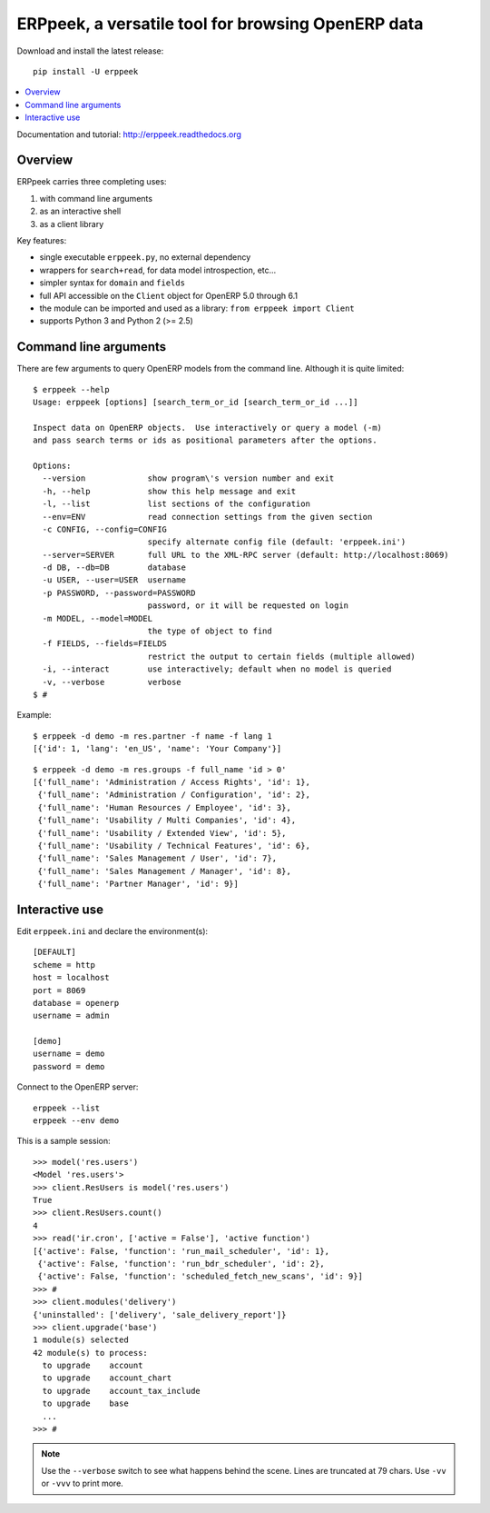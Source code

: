 ===================================================
ERPpeek, a versatile tool for browsing OpenERP data
===================================================

Download and install the latest release::

    pip install -U erppeek

.. contents::
   :local:
   :backlinks: top

Documentation and tutorial: http://erppeek.readthedocs.org


Overview
--------

ERPpeek carries three completing uses:

(1) with command line arguments
(2) as an interactive shell
(3) as a client library


Key features:

- single executable ``erppeek.py``, no external dependency
- wrappers for ``search+read``, for data model introspection, etc...
- simpler syntax for ``domain`` and ``fields``
- full API accessible on the ``Client`` object for OpenERP 5.0 through 6.1
- the module can be imported and used as a library: ``from erppeek import Client``
- supports Python 3 and Python 2 (>= 2.5)



.. _command-line:

Command line arguments
----------------------

There are few arguments to query OpenERP models from the command line.
Although it is quite limited::

    $ erppeek --help
    Usage: erppeek [options] [search_term_or_id [search_term_or_id ...]]

    Inspect data on OpenERP objects.  Use interactively or query a model (-m)
    and pass search terms or ids as positional parameters after the options.

    Options:
      --version             show program\'s version number and exit
      -h, --help            show this help message and exit
      -l, --list            list sections of the configuration
      --env=ENV             read connection settings from the given section
      -c CONFIG, --config=CONFIG
                            specify alternate config file (default: 'erppeek.ini')
      --server=SERVER       full URL to the XML-RPC server (default: http://localhost:8069)
      -d DB, --db=DB        database
      -u USER, --user=USER  username
      -p PASSWORD, --password=PASSWORD
                            password, or it will be requested on login
      -m MODEL, --model=MODEL
                            the type of object to find
      -f FIELDS, --fields=FIELDS
                            restrict the output to certain fields (multiple allowed)
      -i, --interact        use interactively; default when no model is queried
      -v, --verbose         verbose
    $ #


Example::

    $ erppeek -d demo -m res.partner -f name -f lang 1
    [{'id': 1, 'lang': 'en_US', 'name': 'Your Company'}]

::

    $ erppeek -d demo -m res.groups -f full_name 'id > 0'
    [{'full_name': 'Administration / Access Rights', 'id': 1},
     {'full_name': 'Administration / Configuration', 'id': 2},
     {'full_name': 'Human Resources / Employee', 'id': 3},
     {'full_name': 'Usability / Multi Companies', 'id': 4},
     {'full_name': 'Usability / Extended View', 'id': 5},
     {'full_name': 'Usability / Technical Features', 'id': 6},
     {'full_name': 'Sales Management / User', 'id': 7},
     {'full_name': 'Sales Management / Manager', 'id': 8},
     {'full_name': 'Partner Manager', 'id': 9}]



.. _interactive-mode:

Interactive use
---------------

Edit ``erppeek.ini`` and declare the environment(s)::

    [DEFAULT]
    scheme = http
    host = localhost
    port = 8069
    database = openerp
    username = admin

    [demo]
    username = demo
    password = demo


Connect to the OpenERP server::

    erppeek --list
    erppeek --env demo


This is a sample session::

    >>> model('res.users')
    <Model 'res.users'>
    >>> client.ResUsers is model('res.users')
    True
    >>> client.ResUsers.count()
    4
    >>> read('ir.cron', ['active = False'], 'active function')
    [{'active': False, 'function': 'run_mail_scheduler', 'id': 1},
     {'active': False, 'function': 'run_bdr_scheduler', 'id': 2},
     {'active': False, 'function': 'scheduled_fetch_new_scans', 'id': 9}]
    >>> #
    >>> client.modules('delivery')
    {'uninstalled': ['delivery', 'sale_delivery_report']}
    >>> client.upgrade('base')
    1 module(s) selected
    42 module(s) to process:
      to upgrade    account
      to upgrade    account_chart
      to upgrade    account_tax_include
      to upgrade    base
      ...
    >>> #

.. note::

   Use the ``--verbose`` switch to see what happens behind the scene.
   Lines are truncated at 79 chars.  Use ``-vv`` or ``-vvv`` to print
   more.
